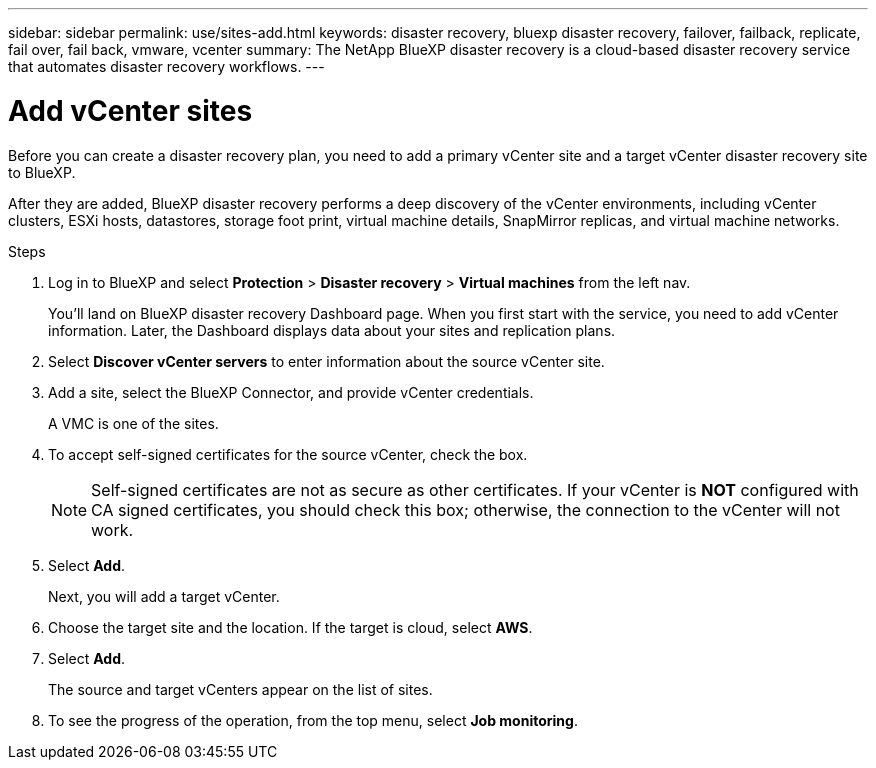 ---
sidebar: sidebar
permalink: use/sites-add.html
keywords: disaster recovery, bluexp disaster recovery, failover, failback, replicate, fail over, fail back, vmware, vcenter
summary: The NetApp BlueXP disaster recovery is a cloud-based disaster recovery service that automates disaster recovery workflows.
---

= Add vCenter sites
:hardbreaks:
:icons: font
:imagesdir: ../media/use/

[.lead]
Before you can create a disaster recovery plan, you need to add a primary vCenter site and a target vCenter disaster recovery site to BlueXP. 

After they are added, BlueXP disaster recovery performs a deep discovery of the vCenter environments, including vCenter clusters, ESXi hosts, datastores, storage foot print, virtual machine details, SnapMirror replicas, and virtual machine networks.

.Steps

. Log in to BlueXP and select *Protection* > *Disaster recovery* > *Virtual machines* from the left nav. 
+
You’ll land on BlueXP disaster recovery Dashboard page. When you first start with the service, you need to add vCenter information. Later, the Dashboard displays data about your sites and replication plans. 

. Select *Discover vCenter servers* to enter information about the source vCenter site.  

. Add a site, select the BlueXP Connector, and provide vCenter credentials. 
+
A VMC is one of the sites.

. To accept self-signed certificates for the source vCenter, check the box. 
+
NOTE: Self-signed certificates are not as secure as other certificates. If your vCenter is *NOT* configured with CA signed certificates, you should check this box; otherwise, the connection to the vCenter will not work.  

. Select *Add*. 
+
Next, you will add a target vCenter. 

. Choose the target site and the location. If the target is cloud, select *AWS*.  

. Select *Add*. 
+
The source and target vCenters appear on the list of sites. 

. To see the progress of the operation, from the top menu, select *Job monitoring*. 